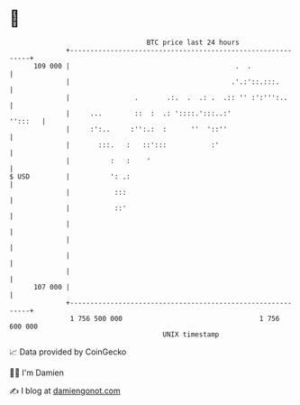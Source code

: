 * 👋

#+begin_example
                                     BTC price last 24 hours                    
                 +------------------------------------------------------------+ 
         109 000 |                                         .  .               | 
                 |                                        .'.:'::.:::.        | 
                 |                .       .:.  .  .: .  .:: '' :':''':..      | 
                 |     ...        ::  :  .: '::::.':::..:'            '':::   | 
                 |     :':..     :'':.:  :      ''  '::''                     | 
                 |       :::.   :   ::':::           :'                       | 
                 |          :   :    '                                        | 
   $ USD         |          ': .:                                             | 
                 |           :::                                              | 
                 |           ::'                                              | 
                 |                                                            | 
                 |                                                            | 
                 |                                                            | 
                 |                                                            | 
         107 000 |                                                            | 
                 +------------------------------------------------------------+ 
                  1 756 500 000                                  1 756 600 000  
                                         UNIX timestamp                         
#+end_example
📈 Data provided by CoinGecko

🧑‍💻 I'm Damien

✍️ I blog at [[https://www.damiengonot.com][damiengonot.com]]
